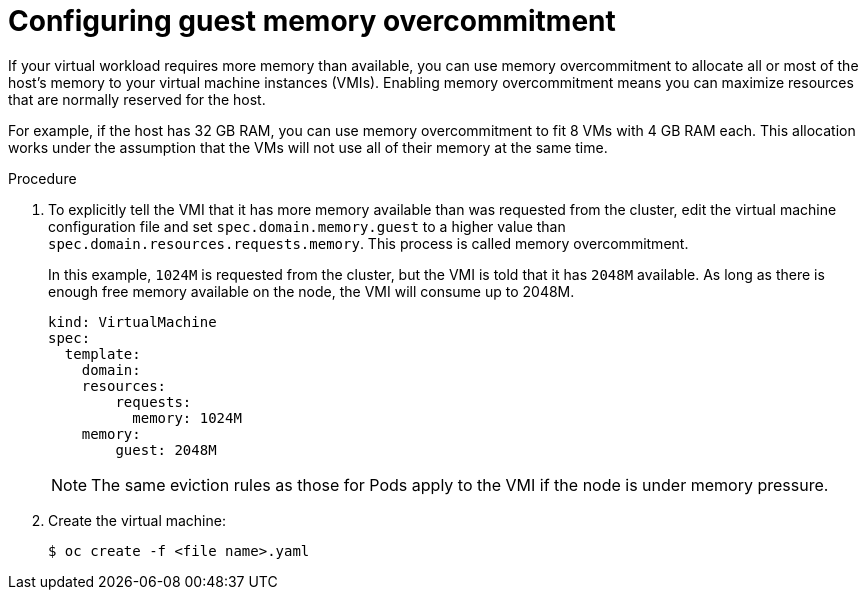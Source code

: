 // Module included in the following assemblies:
//
// * cnv/cnv_users_guide/cnv-managing-guest-memory.adoc

[id="cnv-configuring-guest-memory-overcommitment_{context}"]
= Configuring guest memory overcommitment

If your virtual workload requires more memory than available, you can
use memory overcommitment to allocate all or most of the host’s memory
to your virtual machine instances (VMIs). Enabling memory overcommitment means
you can maximize resources that are normally reserved for the host.

For example, if the host has 32 GB RAM, you can use memory
overcommitment to fit 8 VMs with 4 GB RAM each. This allocation works under the
assumption that the VMs will not use all of their memory at the same
time.


.Procedure

. To explicitly tell the VMI that it has more memory available than
was requested from the cluster, edit the virtual machine configuration file and
set `spec.domain.memory.guest` to a higher value than
`spec.domain.resources.requests.memory`. This process is called memory
overcommitment.
+
In this example, `1024M` is requested from the cluster, but the VMI is
told that it has `2048M` available. As long as there is enough free memory
available on the node, the VMI will consume up to 2048M.
+
[source,yaml]
----
kind: VirtualMachine
spec:
  template:
    domain:
    resources:
        requests:
          memory: 1024M
    memory:
        guest: 2048M
----
+
[NOTE]
====
The same eviction rules as those for Pods apply to the VMI if
the node is under memory pressure.
====

. Create the virtual machine:
+
----
$ oc create -f <file name>.yaml
----

